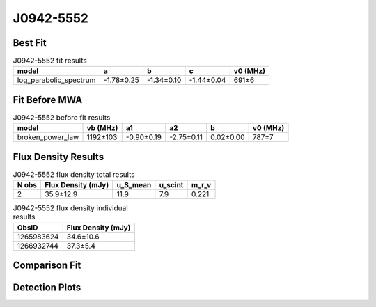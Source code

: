 .. _J0942-5552:
J0942-5552
==========

Best Fit
--------
.. image:: best_fits/J0942-5552_fit.png
  :width: 800

.. csv-table:: J0942-5552 fit results
   :header: "model","a","b","c","v0 (MHz)"

   "log_parabolic_spectrum","-1.78±0.25","-1.34±0.10","-1.44±0.04","691±6"

Fit Before MWA
--------------

.. csv-table:: J0942-5552 before fit results
   :header: "model","vb (MHz)","a1","a2","b","v0 (MHz)"

   "broken_power_law","1192±103","-0.90±0.19","-2.75±0.11","0.02±0.00","787±7"


Flux Density Results
--------------------
.. csv-table:: J0942-5552 flux density total results
   :header: "N obs", "Flux Density (mJy)", "u_S_mean", "u_scint", "m_r_v"

   "2",  "35.9±12.9", "11.9", "7.9", "0.221"

.. csv-table:: J0942-5552 flux density individual results
   :header: "ObsID", "Flux Density (mJy)"

    "1265983624", "34.6±10.6"
    "1266932744", "37.3±5.4"

Comparison Fit
--------------
.. image:: comparison_fits/J0942-5552_comparison_fit.png
  :width: 800

Detection Plots
---------------

.. image:: detection_plots/1265983624_J0942-5552.prepfold.png
  :width: 800

.. image:: on_pulse_plots/1265983624_J0942-5552_64_bins_gaussian_components.png
  :width: 800
.. image:: detection_plots/1266932744_J0942-5552.prepfold.png
  :width: 800

.. image:: on_pulse_plots/1266932744_J0942-5552_512_bins_gaussian_components.png
  :width: 800